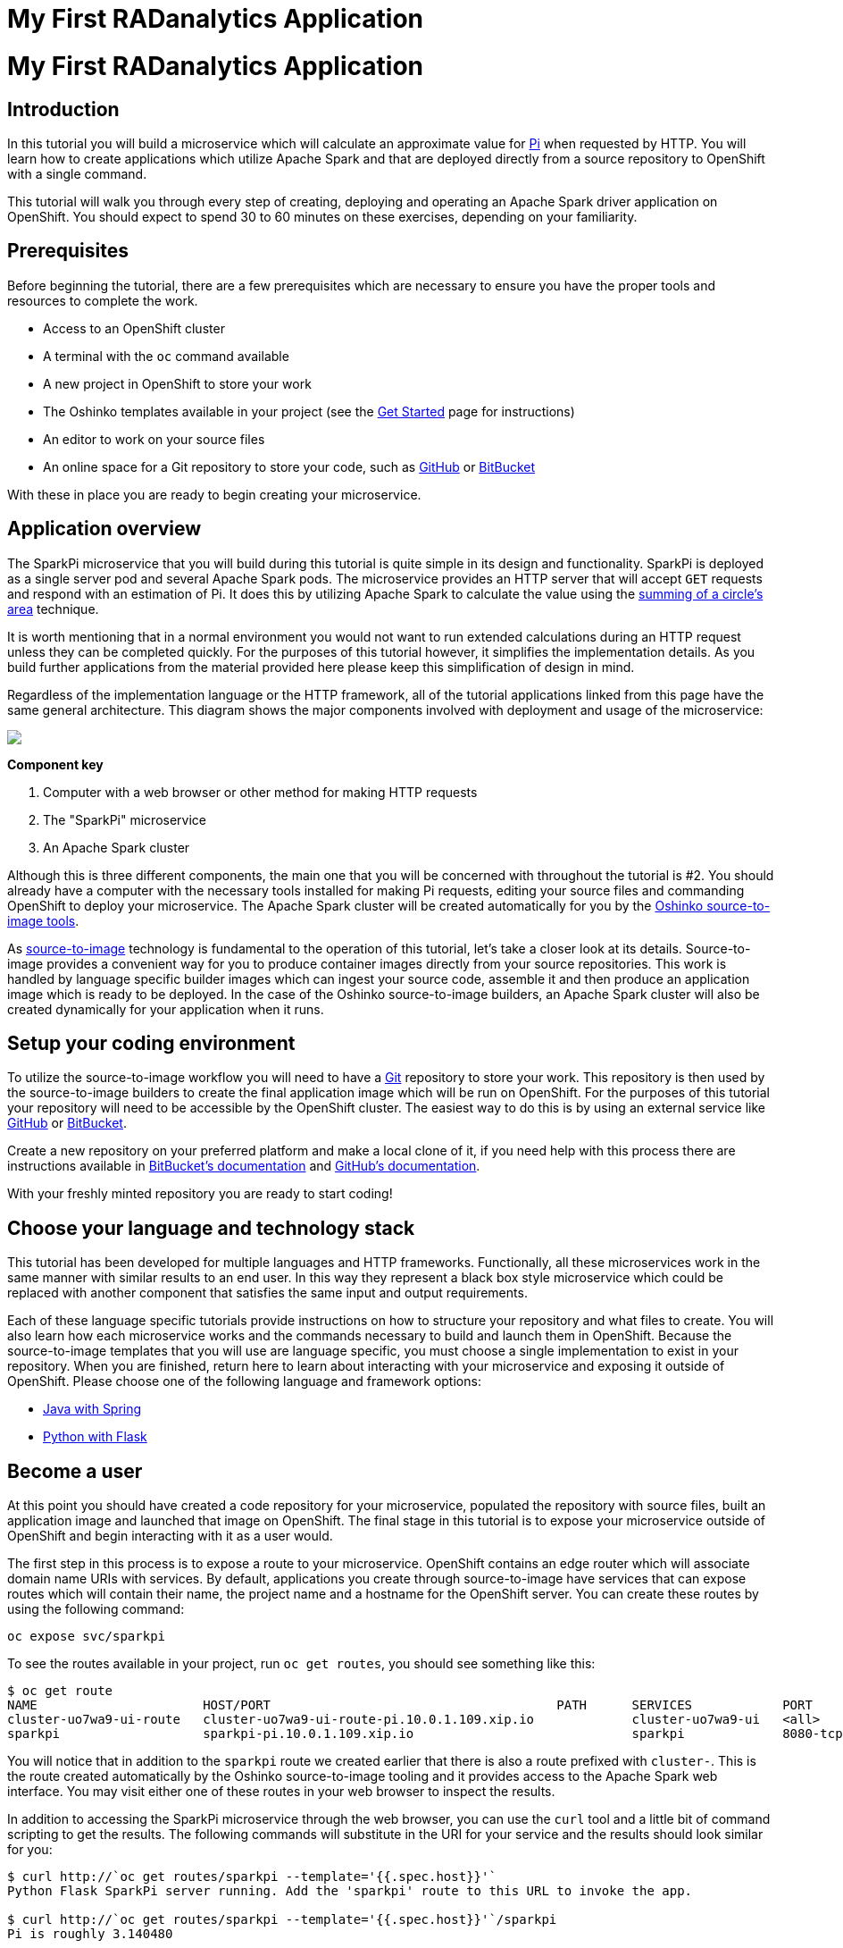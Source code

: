 = My First RADanalytics Application
:page-link: my-first-radanalytics-app
:page-layout: markdown
:page-menu_entry: My First App
:page-description: In this tutorial you will learn how to create a source-to-image application for Apache Spark from the ground up. The source code is based on the upstream Pi calculator from the Apache Spark project examples with a slight twist, the addition of a web server to create an on-demand calculation microservice.

pass:[<h1>My First RADanalytics Application</h1>]

[[introduction]]
== Introduction

In this tutorial you will build a microservice which will calculate an approximate value for https://en.wikipedia.org/wiki/Pi[Pi] when requested by HTTP. You will learn how to create applications which utilize Apache Spark and that are deployed directly from a source repository to OpenShift with a single command.

This tutorial will walk you through every step of creating, deploying and operating an Apache Spark driver application on OpenShift. You should expect to spend 30 to 60 minutes on these exercises, depending on your familiarity.

[[prerequisites]]
== Prerequisites

Before beginning the tutorial, there are a few prerequisites which are necessary to ensure you have the proper tools and resources to complete the work.

* Access to an OpenShift cluster
* A terminal with the `oc` command available
* A new project in OpenShift to store your work
* The Oshinko templates available in your project (see the link:/get-started[Get Started] page for instructions)
* An editor to work on your source files
* An online space for a Git repository to store your code, such as https://github.com[GitHub] or https://bitbucket.com[BitBucket]

With these in place you are ready to begin creating your microservice.

[[overview]]
== Application overview

The SparkPi microservice that you will build during this tutorial is quite simple in its design and functionality. SparkPi is deployed as a single server pod and several Apache Spark pods. The microservice provides an HTTP server that will accept `GET` requests and respond with an estimation of Pi. It does this by utilizing Apache Spark to calculate the value using the https://en.wikipedia.org/wiki/Approximations_of_%CF%80#Summing_a_circle.27s_area[summing of a circle's area] technique.

It is worth mentioning that in a normal environment you would not want to run extended calculations during an HTTP request unless they can be completed quickly. For the purposes of this tutorial however, it simplifies the implementation details. As you build further applications from the material provided here please keep this simplification of design in mind.

Regardless of the implementation language or the HTTP framework, all of the tutorial applications linked from this page have the same general architecture. This diagram shows the major components involved with deployment and usage of the microservice:

pass:[<img src="/assets/my-first-radanalytics-app/sparkpi-architecture.svg" class="img-responsive center-block">]

**Component key**

1. Computer with a web browser or other method for making HTTP requests

2. The "SparkPi" microservice

3. An Apache Spark cluster

Although this is three different components, the main one that you will be concerned with throughout the tutorial is #2. You should already have a computer with the necessary tools installed for making Pi requests, editing your source files and commanding OpenShift to deploy your microservice. The Apache Spark cluster will be created automatically for you by the http://github.com/radanalyticsio/oshinko-s2i[Oshinko source-to-image tools].

As https://docs.openshift.org/latest/architecture/core_concepts/builds_and_image_streams.html#source-build[source-to-image] technology is fundamental to the operation of this tutorial, let's take a closer look at its details. Source-to-image provides a convenient way for you to produce container images directly from your source repositories. This work is handled by language specific builder images which can ingest your source code, assemble it and then produce an application image which is ready to be deployed. In the case of the Oshinko source-to-image builders, an Apache Spark cluster will also be created dynamically for your application when it runs.

[[setup]]
== Setup your coding environment

To utilize the source-to-image workflow you will need to have a https://git-scm.com[Git] repository to store your work. This repository is then used by the source-to-image builders to create the final application image which will be run on OpenShift. For the purposes of this tutorial your repository will need to be accessible by the OpenShift cluster. The easiest way to do this is by using an external service like https://github.com[GitHub] or https://bitbucket.com[BitBucket].

Create a new repository on your preferred platform and make a local clone of it, if you need help with this process there are instructions available in https://confluence.atlassian.com/get-started-with-bitbucket/create-a-repository-861178559.html[BitBucket's documentation] and https://help.github.com/articles/create-a-repo/[GitHub's documentation].

With your freshly minted repository you are ready to start coding!

[[stack]]
== Choose your language and technology stack

This tutorial has been developed for multiple languages and HTTP frameworks. Functionally, all these microservices work in the same manner with similar results to an end user. In this way they represent a black box style microservice which could be replaced with another component that satisfies the same input and output requirements.

Each of these language specific tutorials provide instructions on how to structure your repository and what files to create. You will also learn how each microservice works and the commands necessary to build and launch them in OpenShift. Because the source-to-image templates that you will use are language specific, you must choose a single implementation to exist in your repository. When you are finished, return here to learn about interacting with your microservice and exposing it outside of OpenShift. Please choose one of the following language and framework options:

* link:/assets/my-first-radanalytics-app/sparkpi-java-spring.html[Java with Spring]
* link:/assets/my-first-radanalytics-app/sparkpi-python-flask.html[Python with Flask]

[[user]]
== Become a user

At this point you should have created a code repository for your microservice, populated the repository with source files, built an application image and launched that image on OpenShift. The final stage in this tutorial is to expose your microservice outside of OpenShift and begin interacting with it as a user would.

The first step in this process is to expose a route to your microservice. OpenShift contains an edge router which will associate domain name URIs with services. By default, applications you create through source-to-image have services that can expose routes which will contain their name, the project name and a hostname for the OpenShift server. You can create these routes by using the following command:

....
oc expose svc/sparkpi
....

To see the routes available in your project, run `oc get routes`, you should see something like this:

....
$ oc get route
NAME                      HOST/PORT                                      PATH      SERVICES            PORT       TERMINATION   WILDCARD
cluster-uo7wa9-ui-route   cluster-uo7wa9-ui-route-pi.10.0.1.109.xip.io             cluster-uo7wa9-ui   <all>                    None
sparkpi                   sparkpi-pi.10.0.1.109.xip.io                             sparkpi             8080-tcp                 None
....

You will notice that in addition to the `sparkpi` route we created earlier that there is also a route prefixed with `cluster-`. This is the route created automatically by the Oshinko source-to-image tooling and it provides access to the Apache Spark web interface. You may visit either one of these routes in your web browser to inspect the results.

In addition to accessing the SparkPi microservice through the web browser, you can use the `curl` tool and a little bit of command scripting to get the results. The following commands will substitute in the URI for your service and the results should look similar for you:

....
$ curl http://`oc get routes/sparkpi --template='{{.spec.host}}'`
Python Flask SparkPi server running. Add the 'sparkpi' route to this URL to invoke the app.

$ curl http://`oc get routes/sparkpi --template='{{.spec.host}}'`/sparkpi
Pi is roughly 3.140480
....

You can see that our rough approximation is close, but not quite close enough. You can try adding the `scale` parameter to your URL to see how it affects the outcome.

....
curl http://`oc get routes/sparkpi --template='{{.spec.host}}'`/sparkpi?scale=5
....

[[explore]]
== Continue exploring

Congratulations! You have just created and deployed your first RADanalytics application onto OpenShift. At this point you are beginning to understand the core concepts behind the Oshinko source-to-image tooling. You should investigate the other applications and examples in the link:/tutorials[Tutorials] section and also revisit the link:/get-started[Get Started] page to learn how the Oshinko webui can be used to control the Apache Spark clusters in your projects.
